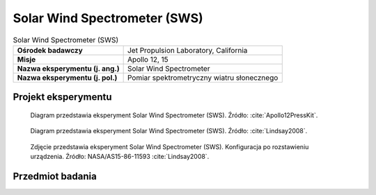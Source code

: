 .. _Solar Wind Spectrometer:

*****************************
Solar Wind Spectrometer (SWS)
*****************************


.. csv-table:: Solar Wind Spectrometer (SWS)
    :stub-columns: 1

    "Ośrodek badawczy", "Jet Propulsion Laboratory, California"
    "Misje", "Apollo 12, 15"
    "Nazwa eksperymentu (j. ang.)", "Solar Wind Spectrometer"
    "Nazwa eksperymentu (j. pol.)", "Pomiar spektrometryczny wiatru słonecznego"


Projekt eksperymentu
====================
.. figure:: img/alsep-SWS-diagram.png
    :name: figure-alsep-SWS-diagram

    Diagram przedstawia eksperyment Solar Wind Spectrometer (SWS). Źródło: :cite:`Apollo12PressKit`.

.. figure:: img/alsep-SWS-color.jpg
    :name: figure-alsep-SWS-color

    Diagram przedstawia eksperyment Solar Wind Spectrometer (SWS). Źródło: :cite:`Lindsay2008`.

.. figure:: img/alsep-SWS-photo.jpg
    :name: figure-alsep-SWS-photo

    Zdjęcie przedstawia eksperyment Solar Wind Spectrometer (SWS). Konfiguracja po rozstawieniu urządzenia. Źródło: NASA/AS15-86-11593 :cite:`Lindsay2008`.


Przedmiot badania
=================
.. todo::
    The solar wind is composed of matter ejected continuously from the Sun that spreads throughout the Solar System. The energy, density, direction of travel, and its variations were measured by the SWS. Seven sensors were located under dust shields, allowing a study of the solar wind at the lunar surface, the general properties of the solar wind and its interaction with the Moon. The solar wind stretches the Earth’s magnetic field out behind the Earth, beyond the Moon’s orbit, so the SWS also studied the Earth’s magnetic tail when the Moon passed through it.

    The Apollo 12 SWS surprised the scientists by continuing to send data after the Sun had set. Dr Conway Snyder of JPL said, "The spectrometer didn't quit sending data – it continued to send back information on protons and even photo electrons several minutes after the Sun had stopped shining on it." He suspected the protons were sneaking around the edge of the Moon.

    The SWS found the solar wind behaved the same as in free space outside the Earth’s magnetic tail and is slightly disturbed in the geomagnetic transition region. The surprise was the detection of a gas cloud from the Apollo 13 Saturn-IV impact.
